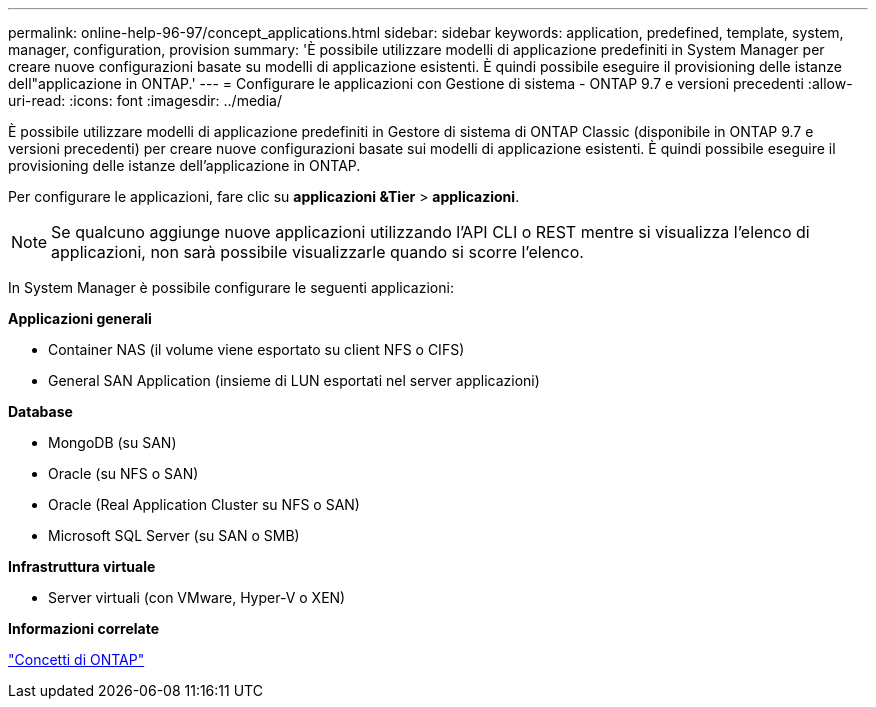 ---
permalink: online-help-96-97/concept_applications.html 
sidebar: sidebar 
keywords: application, predefined, template, system, manager, configuration, provision 
summary: 'È possibile utilizzare modelli di applicazione predefiniti in System Manager per creare nuove configurazioni basate su modelli di applicazione esistenti. È quindi possibile eseguire il provisioning delle istanze dell"applicazione in ONTAP.' 
---
= Configurare le applicazioni con Gestione di sistema - ONTAP 9.7 e versioni precedenti
:allow-uri-read: 
:icons: font
:imagesdir: ../media/


[role="lead"]
È possibile utilizzare modelli di applicazione predefiniti in Gestore di sistema di ONTAP Classic (disponibile in ONTAP 9.7 e versioni precedenti) per creare nuove configurazioni basate sui modelli di applicazione esistenti. È quindi possibile eseguire il provisioning delle istanze dell'applicazione in ONTAP.

Per configurare le applicazioni, fare clic su *applicazioni &Tier* > *applicazioni*.

[NOTE]
====
Se qualcuno aggiunge nuove applicazioni utilizzando l'API CLI o REST mentre si visualizza l'elenco di applicazioni, non sarà possibile visualizzarle quando si scorre l'elenco.

====
In System Manager è possibile configurare le seguenti applicazioni:

*Applicazioni generali*

* Container NAS (il volume viene esportato su client NFS o CIFS)
* General SAN Application (insieme di LUN esportati nel server applicazioni)


*Database*

* MongoDB (su SAN)
* Oracle (su NFS o SAN)
* Oracle (Real Application Cluster su NFS o SAN)
* Microsoft SQL Server (su SAN o SMB)


*Infrastruttura virtuale*

* Server virtuali (con VMware, Hyper-V o XEN)


*Informazioni correlate*

https://docs.netapp.com/us-en/ontap/concepts/index.html["Concetti di ONTAP"]
